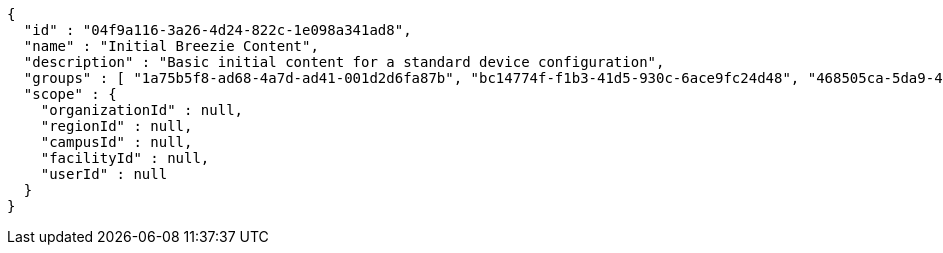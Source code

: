 [source,options="nowrap"]
----
{
  "id" : "04f9a116-3a26-4d24-822c-1e098a341ad8",
  "name" : "Initial Breezie Content",
  "description" : "Basic initial content for a standard device configuration",
  "groups" : [ "1a75b5f8-ad68-4a7d-ad41-001d2d6fa87b", "bc14774f-f1b3-41d5-930c-6ace9fc24d48", "468505ca-5da9-41d4-b095-723681690140" ],
  "scope" : {
    "organizationId" : null,
    "regionId" : null,
    "campusId" : null,
    "facilityId" : null,
    "userId" : null
  }
}
----